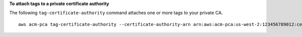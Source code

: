 **To attach tags to a private certificate authority**

The following ``tag-certificate-authority`` command attaches one or more tags to your private CA. ::

  aws acm-pca tag-certificate-authority --certificate-authority-arn arn:aws:acm-pca:us-west-2:123456789012:certificate-authority/12345678-1234-1234-1234-123456789012 --tags Key=Admin,Value=Alice